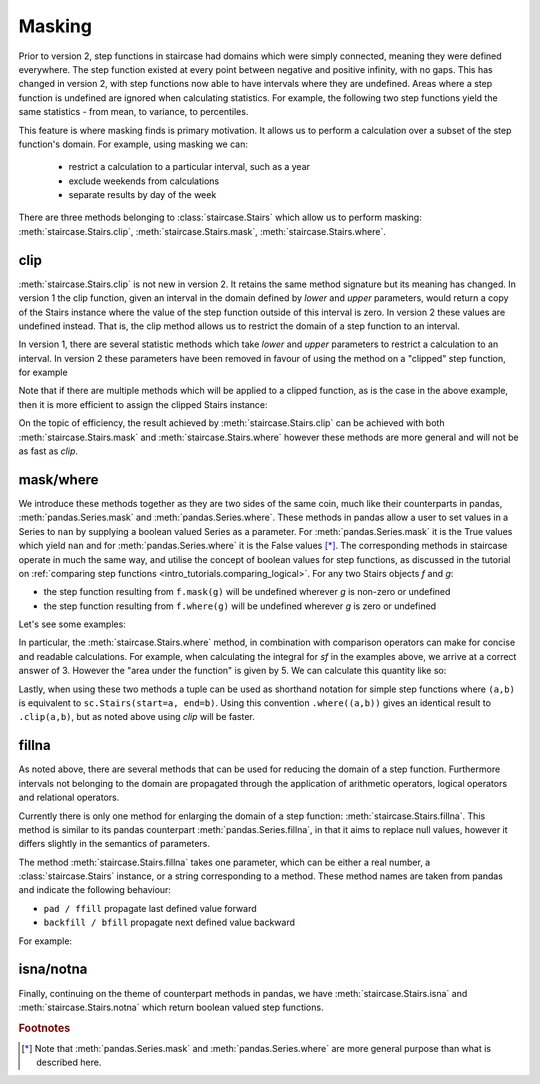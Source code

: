 .. _user_guide.masking:

Masking
==========================================

Prior to version 2, step functions in staircase had domains which were simply connected, meaning they were defined everywhere.  The step function existed at every point between negative and positive infinity, with no gaps.  This has changed in version 2, with step functions now able to have intervals where they are undefined.  Areas where a step function is undefined are ignored when calculating statistics.  For example, the following two step functions yield the same statistics - from mean, to variance, to percentiles.

.. plot::
    :context: close-figs
    :include-source: False

    >>> fig, axes = plt.subplots(nrows=1, ncols=2,  figsize=(7,3), sharey=True, sharex=True, tight_layout=True, dpi=400)
    >>> sc.Stairs(start=[2,5,6], end=[7,6,8], value=[1,2,-1]).mask((3,5)).plot(ax=axes[0], arrows=True)
    >>> sc.Stairs(start=[2,3,4], end=[5,4,6], value=[1,2,-1]).plot(ax=axes[1], arrows=True)

This feature is where masking finds is primary motivation.  It allows us to perform a calculation over a subset of the step function's domain.  For example, using masking we can:

  * restrict a calculation to a particular interval, such as a year
  * exclude weekends from calculations
  * separate results by day of the week

There are three methods belonging to :class:`staircase.Stairs` which allow us to perform masking: :meth:`staircase.Stairs.clip`, :meth:`staircase.Stairs.mask`, :meth:`staircase.Stairs.where`.

.. _user_guide.clipping:

clip
*****

:meth:`staircase.Stairs.clip` is not new in version 2.  It retains the same method signature but its meaning has changed.  In version 1 the clip function, given an interval in the domain defined by *lower* and *upper* parameters, would return a copy of the Stairs instance where the value of the step function outside of this interval is zero.  In version 2 these values are undefined instead.  That is, the clip method allows us to restrict the domain of a step function to an interval.

.. ipython:: python
    :suppress:

    import staircase as sc
    import matplotlib.pyplot as plt
    plt.rcParams['figure.autolayout'] = True

.. ipython:: python

    sf = sc.Stairs(start=[2,3,4], end=[5,4,6], value=[1,2,-1])
    fig, axes = plt.subplots(ncols=2, figsize=(7,3), sharex=True, sharey=True)
    sf.plot(ax=axes[0], arrows=True);
    axes[0].set_title("sf");
    sf.clip(3,5).plot(ax=axes[1], arrows=True);
    @savefig masking_clip.png
    axes[1].set_title("sf.clip(3,5)");

In version 1, there are several statistic methods which take *lower* and *upper* parameters to restrict a calculation to an interval.  In version 2 these parameters have been removed in favour of using the method on a "clipped" step function, for example

.. ipython:: python

    sf.clip(3,5).mean()
    sf.clip(3,5).std()
    sf.clip(3,5).min()

Note that if there are multiple methods which will be applied to a clipped function, as is the case in the above example, then it is more efficient to assign the clipped Stairs instance:

.. ipython:: python

    sf_clip = sf.clip(3,5)
    sf_clip.mean()
    sf_clip.std()
    sf_clip.min()


On the topic of efficiency, the result achieved by :meth:`staircase.Stairs.clip` can be achieved with both :meth:`staircase.Stairs.mask` and :meth:`staircase.Stairs.where` however these methods are more general and will not be as fast as *clip*.


mask/where
***********

We introduce these methods together as they are two sides of the same coin, much like their counterparts in pandas, :meth:`pandas.Series.mask` and :meth:`pandas.Series.where`.  These methods in pandas allow a user to set values in a Series to ``nan`` by supplying a boolean valued Series as a parameter.  For :meth:`pandas.Series.mask` it is the True values which yield ``nan`` and for :meth:`pandas.Series.where` it is the False values [*]_.  The corresponding methods in staircase operate in much the same way, and utilise the concept of boolean values for step functions, as discussed in the tutorial on :ref:`comparing step functions <intro_tutorials.comparing_logical>`.  For any two Stairs objects *f* and *g*:

* the step function resulting from ``f.mask(g)`` will be undefined wherever *g* is non-zero or undefined
* the step function resulting from ``f.where(g)`` will be undefined wherever *g* is zero or undefined

Let's see some examples:

.. ipython:: python

    masker = sc.Stairs().layer(None,3,2).layer(5,6);
    @savefig masking_masker.png
    masker.plot(arrows=True)

.. ipython:: python

    fig, axes = plt.subplots(ncols=2, figsize=(7,3), sharey=True, sharex=True)
    sf.plot(ax=axes[0], arrows=True);
    axes[0].set_title("sf");
    sf.mask(masker).plot(ax=axes[1], arrows=True);
    @savefig masking_mask.png
    axes[1].set_title("sf.mask(masker)");

.. ipython:: python

    fig, axes = plt.subplots(ncols=2, figsize=(7,3), sharex=True, sharey=True)
    sf.plot(ax=axes[0], arrows=True);
    axes[0].set_title("sf");
    sf.where(masker).plot(ax=axes[1], arrows=True);
    @savefig masking_where.png
    axes[1].set_title("sf.where(masker)");


In particular, the :meth:`staircase.Stairs.where` method, in combination with comparison operators can make for concise and readable calculations.  For example, when calculating the integral for *sf* in the examples above, we arrive at a correct answer of 3.  However the "area under the function" is given by 5.  We can calculate this quantity like so: 

.. ipython:: python

    sf.where(sf > 0).integral() + (-sf).where(sf < 0).integral()

Lastly, when using these two methods a tuple can be used as shorthand notation for simple step functions where ``(a,b)`` is equivalent to ``sc.Stairs(start=a, end=b)``.  Using this convention ``.where((a,b))`` gives an identical result to ``.clip(a,b)``, but as noted above using *clip* will be faster.

fillna
*******

As noted above, there are several methods that can be used for reducing the domain of a step function.  Furthermore intervals not belonging to the domain are propagated through the application of arithmetic operators, logical operators and relational operators.

Currently there is only one method for enlarging the domain of a step function: :meth:`staircase.Stairs.fillna`.  This method is similar to its pandas counterpart :meth:`pandas.Series.fillna`, in that it aims to replace null values, however it differs slightly in the semantics of parameters.

The method :meth:`staircase.Stairs.fillna` takes one parameter, which can be either a real number, a :class:`staircase.Stairs` instance, or a string corresponding to a method.  These method names are taken from pandas and indicate the following behaviour:

- ``pad / ffill`` propagate last defined value forward
- ``backfill / bfill`` propagate next defined value backward

For example:

.. plot::
    :context: close-figs
    :include-source: False

    >>> sf = sc.Stairs(start=[2,3,4], end=[5,4,6], value=[1,2,-1])
    >>> masker = sc.Stairs().layer(None,3,2).layer(5,6);
    >>> fig, axes = plt.subplots(ncols=2, figsize=(7,3), sharex=True, sharey=True)
    >>> sf.where(masker).plot(ax=axes[0], arrows=True);
    >>> axes[0].set_title("sf.where(masker)");
    >>> sf.where(masker).fillna(0).plot(ax=axes[1], arrows=True);
    >>> axes[1].set_title("sf.where(masker).fillna(0)")

.. plot::
    :context: close-figs
    :include-source: False

    >>> sf = sc.Stairs(start=[2,3,4], end=[5,4,6], value=[1,2,-1])
    >>> masker = sc.Stairs().layer(None,3,2).layer(5,6);
    >>> fig, axes = plt.subplots(ncols=2, figsize=(7,3), sharex=True, sharey=True)
    >>> sf.where(masker).plot(ax=axes[0], arrows=True);
    >>> axes[0].set_title("sf.where(masker)");
    >>> sf.where(masker).fillna("ffill").plot(ax=axes[1], arrows=True);
    >>> axes[1].set_title('sf.where(masker).fillna("ffill")')

.. plot::
    :context: close-figs
    :include-source: False

    >>> masker = sc.Stairs().layer(None,3,2).layer(5,6);
    >>> fig, axes = plt.subplots(ncols=2, figsize=(7,3), sharex=True, sharey=True)
    >>> sf.where(masker).plot(ax=axes[0], arrows=True);
    >>> axes[0].set_title("sf.where(masker)");
    >>> sf.where(masker).fillna("bfill").plot(ax=axes[1], arrows=True);
    >>> axes[1].set_title('sf.where(masker).fillna("bfill")')

.. plot::
    :context: close-figs
    :include-source: False

    >>> masker = sc.Stairs().layer(None,3,2).layer(5,6);
    >>> fig, axes = plt.subplots(ncols=3, figsize=(9,3), sharex=True, sharey=True)
    >>> sf.where(masker).plot(ax=axes[0], arrows=True);
    >>> axes[0].set_title("sf.where(masker)");
    >>> sf.negate().plot(ax=axes[1], arrows=True);
    >>> axes[1].set_title("-sf");
    >>> sf.where(masker).fillna(-sf).plot(ax=axes[2], arrows=True);
    >>> axes[2].set_title('sf.where(masker).fillna(-sf)')


isna/notna
*************

Finally, continuing on the theme of counterpart methods in pandas, we have :meth:`staircase.Stairs.isna` and :meth:`staircase.Stairs.notna` which return boolean valued step functions.

.. plot::
    :context: close-figs
    :include-source: False

    >>> masker = sc.Stairs().layer(None,3,2).layer(5,6);
    >>> fig, axes = plt.subplots(ncols=2, figsize=(7,3), sharex=True, sharey=True)
    >>> sf.where(masker).plot(ax=axes[0], arrows=True);
    >>> axes[0].set_title("sf.where(masker)");
    >>> sf.where(masker).isna().plot(ax=axes[1], arrows=True);
    >>> axes[1].set_title('sf.where(masker).isna()')

.. plot::
    :context: close-figs
    :include-source: False

    >>> masker = sc.Stairs().layer(None,3,2).layer(5,6);
    >>> fig, axes = plt.subplots(ncols=2, figsize=(7,3), sharex=True, sharey=True)
    >>> sf.where(masker).plot(ax=axes[0], arrows=True);
    >>> axes[0].set_title("sf.where(masker)");
    >>> sf.where(masker).notna().plot(ax=axes[1], arrows=True);
    >>> axes[1].set_title('sf.where(masker).notna()')

.. ipython:: python
    :suppress:
 
    plt.close("all")

.. rubric:: Footnotes
.. [*] Note that :meth:`pandas.Series.mask` and :meth:`pandas.Series.where` are more general purpose than what is described here.